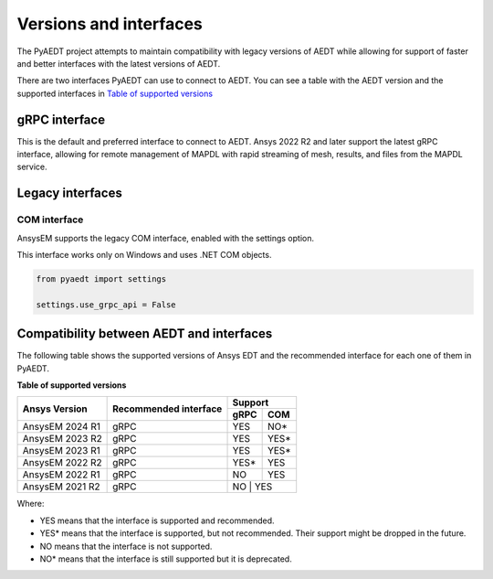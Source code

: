 .. _versions_and_interfaces:

=======================
Versions and interfaces
=======================

The PyAEDT project attempts to maintain compatibility with legacy
versions of AEDT while allowing for support of faster and better
interfaces with the latest versions of AEDT.

There are two interfaces PyAEDT can use to connect to AEDT.
You can see a table with the AEDT version and the supported interfaces
in `Table of supported versions <table_versions_>`_


gRPC interface
==============

This is the default and preferred interface to connect to AEDT.
Ansys 2022 R2 and later support the latest gRPC interface, allowing
for remote management of MAPDL with rapid streaming of mesh, results,
and files from the MAPDL service.


Legacy interfaces
=================

COM interface
--------------

AnsysEM supports the legacy COM interface, enabled with the settings option.

This interface works only on Windows and uses .NET COM objects.


.. code:: python


    from pyaedt import settings

    settings.use_grpc_api = False



Compatibility between AEDT and interfaces
=========================================

The following table shows the supported versions of Ansys EDT and the recommended interface for each one of them in PyAEDT.


**Table of supported versions**

.. _table_versions:

+---------------------------+------------------------+-----------------------------------------------+
| Ansys Version             | Recommended interface  | Support                                       |
|                           |                        +-----------------------+-----------------------+
|                           |                        | gRPC                  | COM                   |
+===========================+========================+=======================+=======================+
| AnsysEM 2024 R1           | gRPC                   |        YES            |        NO*            |
+---------------------------+------------------------+-----------------------+-----------------------+
| AnsysEM 2023 R2           | gRPC                   |        YES            |        YES*           |
+---------------------------+------------------------+-----------------------+-----------------------+
| AnsysEM 2023 R1           | gRPC                   |        YES            |        YES*           |
+---------------------------+------------------------+-----------------------+-----------------------+
| AnsysEM 2022 R2           | gRPC                   |        YES*           |        YES            |
+---------------------------+------------------------+-----------------------+-----------------------+
| AnsysEM 2022 R1           | gRPC                   |        NO             |        YES            |
+---------------------------+------------------------+-----------------------+-----------------------+
| AnsysEM 2021 R2           | gRPC                   |        NO            |         YES            |
+---------------------------+------------------------+-----------------------+-----------------------+

Where:

* YES means that the interface is supported and recommended.
* YES* means that the interface is supported, but not recommended. Their support might be dropped in the future.
* NO means that the interface is not supported.
* NO* means that the interface is still supported but it is deprecated.
